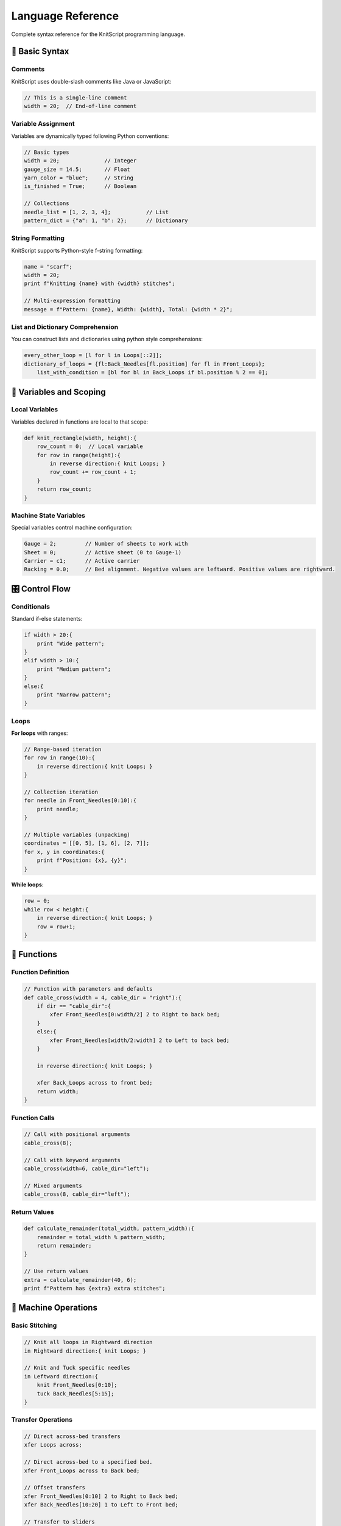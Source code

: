 Language Reference
==================

Complete syntax reference for the KnitScript programming language.

📝 Basic Syntax
---------------

Comments
~~~~~~~~

KnitScript uses double-slash comments like Java or JavaScript:

.. code-block:: knitscript

   // This is a single-line comment
   width = 20;  // End-of-line comment

Variable Assignment
~~~~~~~~~~~~~~~~~~~

Variables are dynamically typed following Python conventions:

.. code-block:: knitscript

   // Basic types
   width = 20;              // Integer
   gauge_size = 14.5;       // Float
   yarn_color = "blue";     // String
   is_finished = True;      // Boolean

   // Collections
   needle_list = [1, 2, 3, 4];           // List
   pattern_dict = {"a": 1, "b": 2};      // Dictionary

String Formatting
~~~~~~~~~~~~~~~~~

KnitScript supports Python-style f-string formatting:

.. code-block:: knitscript

   name = "scarf";
   width = 20;
   print f"Knitting {name} with {width} stitches";

   // Multi-expression formatting
   message = f"Pattern: {name}, Width: {width}, Total: {width * 2}";

List and Dictionary Comprehension
~~~~~~~~~~~~~~~~~~~~~~~~~~~~~~~~~

You can construct lists and dictionaries using python style comprehensions:

.. code-block:: knitscript

    every_other_loop = [l for l in Loops[::2]];
    dictionary_of_loops = {fl:Back_Needles[fl.position] for fl in Front_Loops};
	list_with_condition = [bl for bl in Back_Loops if bl.position % 2 == 0];

🔧 Variables and Scoping
------------------------

Local Variables
~~~~~~~~~~~~~~~

Variables declared in functions are local to that scope:

.. code-block:: knitscript

   def knit_rectangle(width, height):{
       row_count = 0;  // Local variable
       for row in range(height):{
           in reverse direction:{ knit Loops; }
           row_count += row_count + 1;
       }
       return row_count;
   }

Machine State Variables
~~~~~~~~~~~~~~~~~~~~~~~

Special variables control machine configuration:

.. code-block:: knitscript

   Gauge = 2;         // Number of sheets to work with
   Sheet = 0;         // Active sheet (0 to Gauge-1)
   Carrier = c1;      // Active carrier
   Racking = 0.0;     // Bed alignment. Negative values are leftward. Positive values are rightward.

🎛️ Control Flow
---------------

Conditionals
~~~~~~~~~~~~

Standard if-else statements:

.. code-block:: knitscript

   if width > 20:{
       print "Wide pattern";
   }
   elif width > 10:{
       print "Medium pattern";
   }
   else:{
       print "Narrow pattern";
   }

Loops
~~~~~

**For loops** with ranges:

.. code-block:: knitscript

   // Range-based iteration
   for row in range(10):{
       in reverse direction:{ knit Loops; }
   }

   // Collection iteration
   for needle in Front_Needles[0:10]:{
       print needle;
   }

   // Multiple variables (unpacking)
   coordinates = [[0, 5], [1, 6], [2, 7]];
   for x, y in coordinates:{
       print f"Position: {x}, {y}";
   }

**While loops**:

.. code-block:: knitscript

   row = 0;
   while row < height:{
       in reverse direction:{ knit Loops; }
       row = row+1;
   }

🔨 Functions
------------

Function Definition
~~~~~~~~~~~~~~~~~~~

.. code-block:: knitscript

   // Function with parameters and defaults
   def cable_cross(width = 4, cable_dir = "right"):{
       if dir == "cable_dir":{
           xfer Front_Needles[0:width/2] 2 to Right to back bed;
       }
       else:{
           xfer Front_Needles[width/2:width] 2 to Left to back bed;
       }

       in reverse direction:{ knit Loops; }

       xfer Back_Loops across to front bed;
       return width;
   }

Function Calls
~~~~~~~~~~~~~~

.. code-block:: knitscript

   // Call with positional arguments
   cable_cross(8);

   // Call with keyword arguments
   cable_cross(width=6, cable_dir="left");

   // Mixed arguments
   cable_cross(8, cable_dir="left");

Return Values
~~~~~~~~~~~~~

.. code-block:: knitscript

   def calculate_remainder(total_width, pattern_width):{
       remainder = total_width % pattern_width;
       return remainder;
   }

   // Use return values
   extra = calculate_remainder(40, 6);
   print f"Pattern has {extra} extra stitches";

🧶 Machine Operations
---------------------

Basic Stitching
~~~~~~~~~~~~~~~

.. code-block:: knitscript

   // Knit all loops in Rightward direction
   in Rightward direction:{ knit Loops; }

   // Knit and Tuck specific needles
   in Leftward direction:{
       knit Front_Needles[0:10];
       tuck Back_Needles[5:15];
   }


Transfer Operations
~~~~~~~~~~~~~~~~~~~

.. code-block:: knitscript

   // Direct across-bed transfers
   xfer Loops across;

   // Direct across-bed to a specified bed.
   xfer Front_Loops across to Back bed;

   // Offset transfers
   xfer Front_Needles[0:10] 2 to Right to Back bed;
   xfer Back_Needles[10:20] 1 to Left to Front bed;

   // Transfer to sliders
   xfer Front_Loops across sliders;

Drop Operations
~~~~~~~~~~~~~~~

.. code-block:: knitscript

   // Drop specific needles
   drop Front_Needles[0:5];

   // Drop all loops on a bed
   drop Back_Loops;

🎯 Needle Selection
-------------------

Built-in Needle Sets
~~~~~~~~~~~~~~~~~~~~

KnitScript provides convenient needle set variables:

.. code-block:: knitscript

   Front_Needles      // All front bed needles
   Back_Needles       // All back bed needles
   Front_Sliders      // All front slider needles
   Back_Sliders       // All back slider needles

   Loops              // All needles with loops (set starts with front bed loops, then back bed loops
   Front_Loops        // Front needles with loops
   Back_Loops         // Back needles with loops

   Slider_Loops       // All loops on slider beds (front then back)
   Front_Slider_Loops // All loops on front slider bed
   Back_Slider_Loops  // All loops on back slider bed

   Needles            // All needles (front then back)
   Sliders            // All slider needles (front then back)

   Last_Pass          // The needles involved in the last carriage pass in the order of operation. Xfer passes produce a dictionary of start-needles to target needles

Array Slicing
~~~~~~~~~~~~~

Use Python-style slicing to select needle ranges:

.. code-block:: knitscript

   Front_Needles[0:10]     // Needles 0-9
   Front_Needles[5:]       // Needle 5 to end
   Front_Needles[:15]      // Start to needle 14
   Front_Needles[::2]      // Every other needle
   Front_Needles[1:20:3]   // Every 3rd needle from 1 to 19

🔄 Advanced Control Flow
------------------------

Exception Handling
~~~~~~~~~~~~~~~~~~

.. code-block:: knitscript

   try:{
       assert False;
   }
   catch Exception as e:{
       print f"Assertion failed: {e}";
   }

Assertions
~~~~~~~~~~

.. code-block:: knitscript

   // Validate assumptions
   assert len(Front_Loops) == 0, "Currently holds no loops";
   assert Carrier is None, "No active working carrier set";
   assert (Gauge >= 1) and (Gauge <= 9), "Invalid gauge setting";

With Statements
~~~~~~~~~~~~~~~

Temporarily change variables:

.. code-block:: knitscript

   // Temporarily change machine settings
   with Racking as 1.0, Carrier as 1:{
       xfer Front_Loops across to back bed;
       in reverse direction:{ knit Loops; }
   }
   // Racking and Sheet automatically restored

📚 Operators
------------

Arithmetic Operators
~~~~~~~~~~~~~~~~~~~~

.. code-block:: knitscript

   a = 5 + 3;      // Addition: 8
   b = 10 - 4;     // Subtraction: 6
   c = 6 * 7;      // Multiplication: 42
   d = 15 / 3;     // Division: 5.0
   e = 17 % 5;     // Modulo: 2
   f = 2 ^ 3;      // Exponentiation: 8

Comparison Operators
~~~~~~~~~~~~~~~~~~~~

.. code-block:: knitscript

   a == b    // Equal
   a != b    // Not equal
   a < b     // Less than
   a <= b    // Less than or equal
   a > b     // Greater than
   a >= b    // Greater than or equal
   a is b    // Identity comparison
   a in b    // Membership test

Logical Operators
~~~~~~~~~~~~~~~~~

.. code-block:: knitscript

   True and False   // Logical AND: False
   True or False    // Logical OR: True
   not True         // Logical NOT: False

🎨 Data Structures
------------------

Lists
~~~~~

.. code-block:: knitscript

   // List creation
   needles = [f1, f2, f3];
   numbers = [1, 2, 3, 4, 5];
   mixed = [1, "hello", True];

   // List operations
   needles.append(f4);
   length = len(Needles);
   first = Needles[0];

   // List comprehensions
   even_nums = [x for x in range(10) if x % 2 == 0];

Dictionaries
~~~~~~~~~~~~

.. code-block:: knitscript

   // Dictionary creation
   config = {"width": 20, "height": 30};

   // Dictionary access
   w = config["width"];
   config["new_key"] = "value";

   // Dictionary comprehension
   squares = {x: x^2 for x in range(5)};

🔍 Built-in Functions
---------------------

Common Functions
~~~~~~~~~~~~~~~~

.. code-block:: knitscript

   // Output and debugging
   print("Hello, Python!"); // Will print to Python console only
   print f"Width: {width}"; // Will print to python console and into the knitout code.

   // Type checking from Python Standard Library
   type(width);
   len(Needles);

   // Math functions (from Python)
   abs(-5);        // Absolute value: 5
   min(1, 2, 3);   // Minimum: 1
   max(1, 2, 3);   // Maximum: 3
   range(10);      // Range object: 0-9

📖 Syntax Summary
-----------------

.. list-table:: KnitScript Syntax Quick Reference
   :widths: 30 70
   :header-rows: 1

   * - Construct
     - Syntax
   * - Variable
     - ``variable_name = value;``
   * - Function
     - ``def name(params):{ body }``
   * - If statement
     - ``if condition:{ block } else:{ block }``
   * - For loop
     - ``for var in iterable:{ block }``
   * - While loop
     - ``while condition:{ block }``
   * - Try-catch
     - ``try:{ block } catch Type as var:{ block }``
   * - With statement
     - ``with Variable as value:{ block }``
   * - Carriage pass
     - ``in direction:{ operations; }``
   * - Transfer
     - ``xfer needles distance direction to bed;``
   * - Drop
     - ``drop needles;``

Next: Explore :doc:`machine_operations` for detailed machine control syntax.
